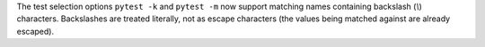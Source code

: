 The test selection options ``pytest -k`` and ``pytest -m`` now support matching names containing backslash (`\\`) characters.
Backslashes are treated literally, not as escape characters (the values being matched against are already escaped).

